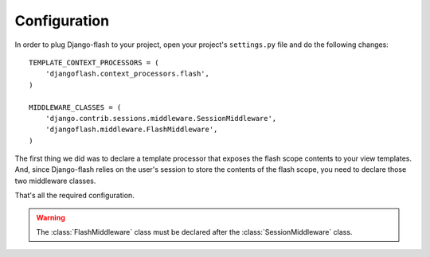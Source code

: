 Configuration
-------------

In order to plug Django-flash to your project, open your project's
``settings.py`` file and do the following changes::

    TEMPLATE_CONTEXT_PROCESSORS = (
        'djangoflash.context_processors.flash',
    )

    MIDDLEWARE_CLASSES = (
        'django.contrib.sessions.middleware.SessionMiddleware',
        'djangoflash.middleware.FlashMiddleware',
    )


The first thing we did was to declare a template processor that exposes
the flash scope contents to your view templates. And, since Django-flash
relies on the user's session to store the contents of the flash scope, you
need to declare those two middleware classes.

That's all the required configuration.

.. warning::
  The :class:`FlashMiddleware` class must be declared after the
  :class:`SessionMiddleware` class.

